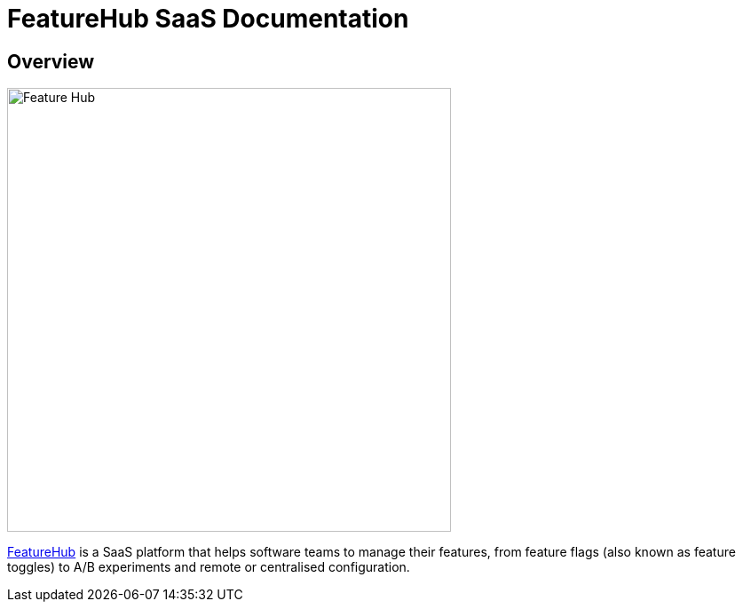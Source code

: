 = FeatureHub SaaS Documentation

== Overview

image::fh_primary_navy.png[Feature Hub,500]

https://www.featurehub.io/[FeatureHub] is a SaaS platform that helps software teams to manage their features, from feature flags (also known as feature toggles) to A/B experiments and remote or centralised configuration.
